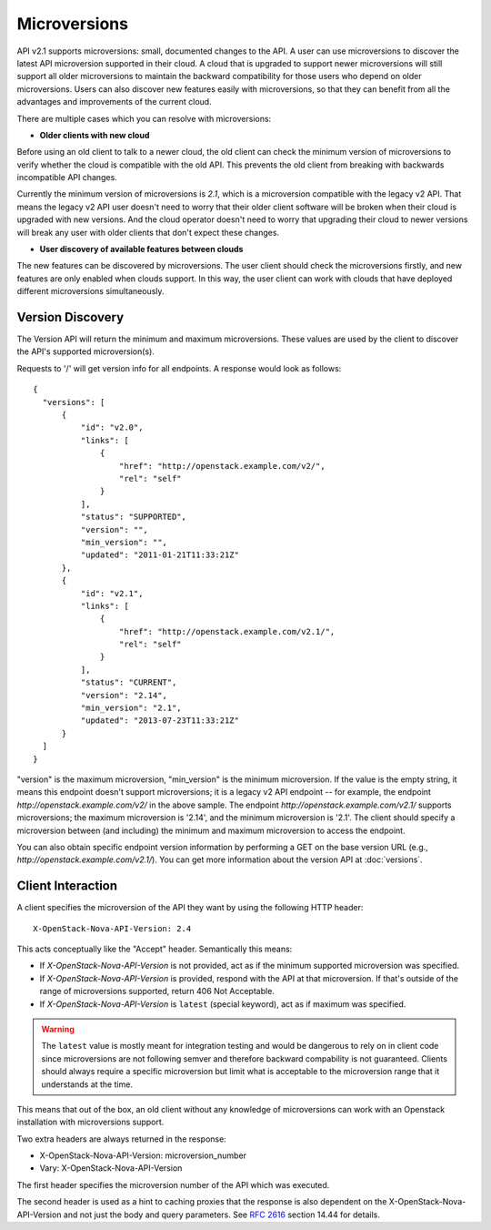 ..
      Licensed under the Apache License, Version 2.0 (the "License"); you may
      not use this file except in compliance with the License. You may obtain
      a copy of the License at

          http://www.apache.org/licenses/LICENSE-2.0

      Unless required by applicable law or agreed to in writing, software
      distributed under the License is distributed on an "AS IS" BASIS, WITHOUT
      WARRANTIES OR CONDITIONS OF ANY KIND, either express or implied. See the
      License for the specific language governing permissions and limitations
      under the License.

=============
Microversions
=============

API v2.1 supports microversions: small, documented changes to the API. A user
can use microversions to discover the latest API microversion supported in
their cloud. A cloud that is upgraded to support newer microversions will still
support all older microversions to maintain the backward compatibility for
those users who depend on older microversions. Users can also discover new
features easily with microversions, so that they can benefit from all the
advantages and improvements of the current cloud.

There are multiple cases which you can resolve with microversions:

- **Older clients with new cloud**

Before using an old client to talk to a newer cloud, the old client can check
the minimum version of microversions to verify whether the cloud is compatible
with the old API. This prevents the old client from breaking with backwards
incompatible API changes.

Currently the minimum version of microversions is `2.1`, which is a
microversion compatible with the legacy v2 API. That means the legacy v2 API
user doesn't need to worry that their older client software will be broken when
their cloud is upgraded with new versions. And the cloud operator doesn't need
to worry that upgrading their cloud to newer versions will break any user with
older clients that don't expect these changes.

- **User discovery of available features between clouds**

The new features can be discovered by microversions. The user client should
check the microversions firstly, and new features are only enabled when clouds
support. In this way, the user client can work with clouds that have deployed
different microversions simultaneously.

Version Discovery
=================

The Version API will return the minimum and maximum microversions. These values
are used by the client to discover the API's supported microversion(s).

Requests to '/' will get version info for all endpoints. A response would look
as follows::

  {
    "versions": [
        {
            "id": "v2.0",
            "links": [
                {
                    "href": "http://openstack.example.com/v2/",
                    "rel": "self"
                }
            ],
            "status": "SUPPORTED",
            "version": "",
            "min_version": "",
            "updated": "2011-01-21T11:33:21Z"
        },
        {
            "id": "v2.1",
            "links": [
                {
                    "href": "http://openstack.example.com/v2.1/",
                    "rel": "self"
                }
            ],
            "status": "CURRENT",
            "version": "2.14",
            "min_version": "2.1",
            "updated": "2013-07-23T11:33:21Z"
        }
    ]
  }

"version" is the maximum microversion, "min_version" is the minimum
microversion. If the value is the empty string, it means this endpoint doesn't
support microversions; it is a legacy v2 API endpoint -- for example, the
endpoint `http://openstack.example.com/v2/` in the above sample. The endpoint
`http://openstack.example.com/v2.1/` supports microversions; the maximum
microversion is '2.14', and the minimum microversion is '2.1'. The client
should specify a microversion between (and including) the minimum and maximum
microversion to access the endpoint.

You can also obtain specific endpoint version information by performing a GET
on the base version URL (e.g., `http://openstack.example.com/v2.1/`). You can
get more information about the version API at :doc:`versions`.

Client Interaction
==================

A client specifies the microversion of the API they want by using the following
HTTP header::

  X-OpenStack-Nova-API-Version: 2.4

This acts conceptually like the "Accept" header. Semantically this means:

* If `X-OpenStack-Nova-API-Version` is not provided, act as if the minimum
  supported microversion was specified.

* If `X-OpenStack-Nova-API-Version` is provided, respond with the API at
  that microversion. If that's outside of the range of microversions supported,
  return 406 Not Acceptable.

* If `X-OpenStack-Nova-API-Version` is ``latest`` (special keyword), act as
  if maximum was specified.

.. warning:: The ``latest`` value is mostly meant for integration testing and
  would be dangerous to rely on in client code since microversions are not
  following semver and therefore backward compability is not guaranteed.
  Clients should always require a specific microversion but limit what is
  acceptable to the microversion range that it understands at the time.

This means that out of the box, an old client without any knowledge of
microversions can work with an Openstack installation with microversions
support.

Two extra headers are always returned in the response:

* X-OpenStack-Nova-API-Version: microversion_number
* Vary: X-OpenStack-Nova-API-Version

The first header specifies the microversion number of the API which was
executed.

The second header is used as a hint to caching proxies that the response
is also dependent on the X-OpenStack-Nova-API-Version and not just
the body and query parameters. See :rfc:`2616` section 14.44 for details.
